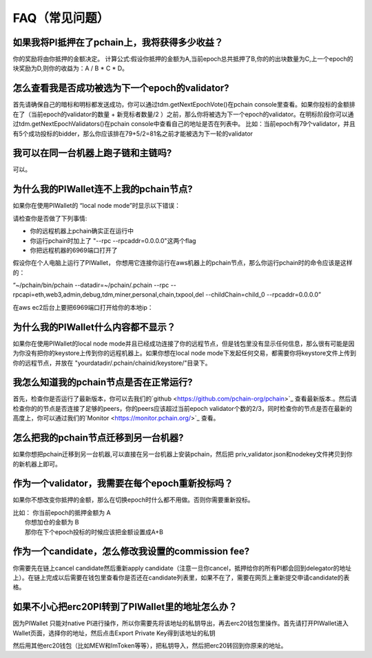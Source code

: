 ==============
FAQ（常见问题）
==============

-------------------------------------------------------------
如果我将PI抵押在了pchain上，我将获得多少收益？
-------------------------------------------------------------
你的奖励将由你抵押的金额决定。
计算公式:假设你抵押的金额为A,当前epoch总共抵押了B,你的的出块数量为C,上一个epoch的块奖励为D,则你的收益为：A / B * C * D。 

--------------------------------------------------------
怎么查看我是否成功被选为下一个epoch的validator?
--------------------------------------------------------
首先请确保自己的暗标和明标都发送成功，你可以通过tdm.getNextEpochVote()在pchain console里查看。如果你投标的金额排在了（当前epoch的validator的数量 + 新竞标者数量/2 ）之前，那么你将被选为下一个epoch的validator。在明标阶段你可以通过tdm.getNextEpochValidators()在pchain console中查看自己的地址是否在列表中。
比如：当前epoch有79个validator，并且有5个成功投标的bidder，那么你应该排在79+5/2=81名之前才能被选为下一轮的validator


----------------------------------------------------
我可以在同一台机器上跑子链和主链吗?
----------------------------------------------------
可以。

---------------------------------------------
为什么我的PIWallet连不上我的pchain节点?
---------------------------------------------
如果你在使用PIWallet的 “local node mode”时显示以下错误：

.. image:: ../_static/q&a/walletcannotconnect.jpg

请检查你是否做了下列事情:

- 你的远程机器上pchain确实正在运行中
- 你运行pchain时加上了 "--rpc --rpcaddr=0.0.0.0"这两个flag
- 你把远程机器的6969端口打开了

假设你在个人电脑上运行了PIWallet， 你想用它连接你运行在aws机器上的pchain节点，那么你运行pchain时的命令应该是这样的：

“~/pchain/bin/pchain --datadir=~/pchain/.pchain --rpc --rpcapi=eth,web3,admin,debug,tdm,miner,personal,chain,txpool,del --childChain=child_0 --rpcaddr=0.0.0.0”

在aws ec2后台上要把6969端口打开给你的本地ip：

.. image:: ../_static/q&a/open6969.jpg


------------------------------------------------------------
为什么我的PIWallet什么内容都不显示？
------------------------------------------------------------
如果你在使用PIWallet的local node mode并且已经成功连接了你的远程节点，但是钱包里没有显示任何信息，那么很有可能是因为你没有把你的keystore上传到你的远程机器上。如果你想在local node mode下发起任何交易，都需要你将keystore文件上传到你的远程节点，并放在 "yourdatadir/.pchain/chainid/keystore/"目录下。


------------------------------------------------------------
我怎么知道我的pchain节点是否在正常运行?
------------------------------------------------------------
首先，检查你是否运行了最新版本，你可以去我们的`github <https://github.com/pchain-org/pchain>`_ 查看最新版本.。然后请检查你的的节点是否连接了足够的peers，你的peers应该超过当前epoch validator个数的2/3，同时检查你的节点是否在最新的高度上，你可以通过我们的`Monitor <https://monitor.pchain.org/>`_ 查看。


---------------------------------------------
怎么把我的pchain节点迁移到另一台机器?
---------------------------------------------
如果你想把pchain迁移到另一台机器,可以直接在另一台机器上安装pchain，然后把  priv_validator.json和nodekey文件拷贝到你的新机器上即可。 

----------------------------------------------------------------------
作为一个validator，我需要在每个epoch重新投标吗？
----------------------------------------------------------------------
如果你不想改变你抵押的金额，那么在切换epoch时什么都不用做。否则你需要重新投标。

| 比如： 你当前epoch的抵押金额为 A
|       你想加仓的金额为 B
|       那你在下个epoch投标的时候应该把金额设置成A+B

-------------------------------------------------------------------------
作为一个candidate，怎么修改我设置的commission fee?
-------------------------------------------------------------------------

你需要先在链上cancel candidate然后重新apply candidate（注意一旦你cancel，抵押给你的所有PI都会回到delegator的地址上）。在链上完成以后需要在钱包里查看你是否还在candidate列表里，如果不在了，需要在网页上重新提交申请candidate的表格。

-------------------------------------------------------------------------
如果不小心把erc20PI转到了PIWallet里的地址怎么办？
-------------------------------------------------------------------------
因为PIWallet 只能对native PI进行操作，所以你需要先将该地址的私钥导出，再去erc20钱包里操作。首先请打开PIWallet进入Wallet页面，选择你的地址，然后点击Export Private Key得到该地址的私钥

.. image:: ../_static/faq_zh/0.png
 
然后用其他erc20钱包（比如MEW和ImToken等等），把私钥导入，然后把erc20转回到你原来的地址。
 


 
